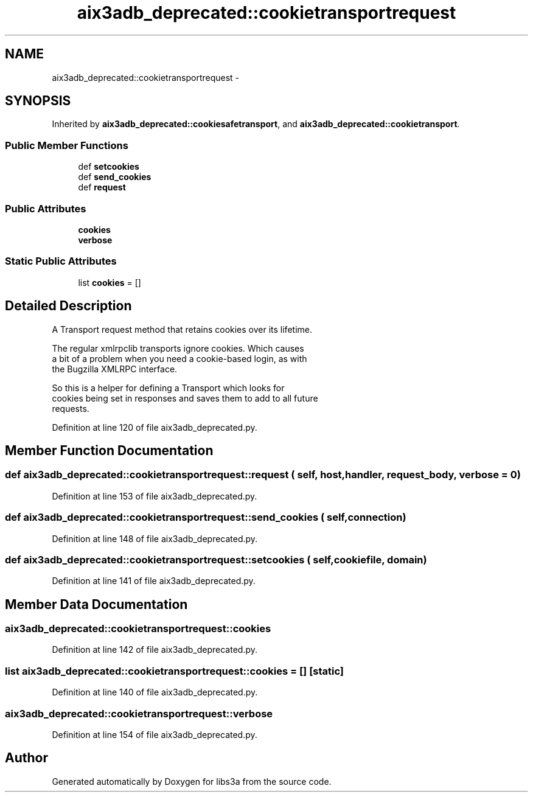 .TH "aix3adb_deprecated::cookietransportrequest" 3 "30 Jan 2015" "libs3a" \" -*- nroff -*-
.ad l
.nh
.SH NAME
aix3adb_deprecated::cookietransportrequest \- 
.SH SYNOPSIS
.br
.PP
.PP
Inherited by \fBaix3adb_deprecated::cookiesafetransport\fP, and \fBaix3adb_deprecated::cookietransport\fP.
.SS "Public Member Functions"

.in +1c
.ti -1c
.RI "def \fBsetcookies\fP"
.br
.ti -1c
.RI "def \fBsend_cookies\fP"
.br
.ti -1c
.RI "def \fBrequest\fP"
.br
.in -1c
.SS "Public Attributes"

.in +1c
.ti -1c
.RI "\fBcookies\fP"
.br
.ti -1c
.RI "\fBverbose\fP"
.br
.in -1c
.SS "Static Public Attributes"

.in +1c
.ti -1c
.RI "list \fBcookies\fP = []"
.br
.in -1c
.SH "Detailed Description"
.PP 
.PP
.nf
A Transport request method that retains cookies over its lifetime.

The regular xmlrpclib transports ignore cookies. Which causes
a bit of a problem when you need a cookie-based login, as with
the Bugzilla XMLRPC interface.

So this is a helper for defining a Transport which looks for
cookies being set in responses and saves them to add to all future
requests.
.fi
.PP
 
.PP
Definition at line 120 of file aix3adb_deprecated.py.
.SH "Member Function Documentation"
.PP 
.SS "def aix3adb_deprecated::cookietransportrequest::request ( self,  host,  handler,  request_body,  verbose = \fC0\fP)"
.PP
Definition at line 153 of file aix3adb_deprecated.py.
.SS "def aix3adb_deprecated::cookietransportrequest::send_cookies ( self,  connection)"
.PP
Definition at line 148 of file aix3adb_deprecated.py.
.SS "def aix3adb_deprecated::cookietransportrequest::setcookies ( self,  cookiefile,  domain)"
.PP
Definition at line 141 of file aix3adb_deprecated.py.
.SH "Member Data Documentation"
.PP 
.SS "\fBaix3adb_deprecated::cookietransportrequest::cookies\fP"
.PP
Definition at line 142 of file aix3adb_deprecated.py.
.SS "list \fBaix3adb_deprecated::cookietransportrequest::cookies\fP = []\fC [static]\fP"
.PP
Definition at line 140 of file aix3adb_deprecated.py.
.SS "\fBaix3adb_deprecated::cookietransportrequest::verbose\fP"
.PP
Definition at line 154 of file aix3adb_deprecated.py.

.SH "Author"
.PP 
Generated automatically by Doxygen for libs3a from the source code.
